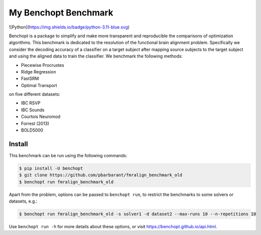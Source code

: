 
My Benchopt Benchmark
=====================
|Build Status| ![Python](https://img.shields.io/badge/python-3.11-blue.svg)

Benchopt is a package to simplify and make more transparent and
reproducible the comparisons of optimization algorithms.
This benchmark is dedicated to the resolution of the functional brain alignment problem.
Specifically we consider the decoding accuracy of a classifier on a target
subject after mapping source subjects to the target subject and using
the aligned data to train the classifier.
We benchmark the following methods:

* Piecewise Procrustes
* Ridge Regression
* FastSRM
* Optimal Transport

on five different datasets:

* IBC RSVP
* IBC Sounds
* Courtois Neuromod
* Forrest (2013)
* BOLD5000

Install
--------

This benchmark can be run using the following commands:

.. code-block::

   $ pip install -U benchopt
   $ git clone https://github.com/pbarbarant/fmralign_benchmark_old
   $ benchopt run fmralign_benchmark_old

Apart from the problem, options can be passed to ``benchopt run``, to restrict the benchmarks to some solvers or datasets, e.g.:

.. code-block::

	$ benchopt run fmralign_benchmark_old -s solver1 -d dataset2 --max-runs 10 --n-repetitions 10


Use ``benchopt run -h`` for more details about these options, or visit https://benchopt.github.io/api.html.

.. |Build Status| image:: https://github.com/pbarbarant/fmralign_benchmark_old/workflows/Tests/badge.svg
   :target: https://github.com/pbarbarant/fmralign_benchmark_old/actions
.. |Python 3.6+| image:: https://img.shields.io/badge/python-3.6%2B-blue
   :target: https://www.python.org/downloads/release/python-360/
